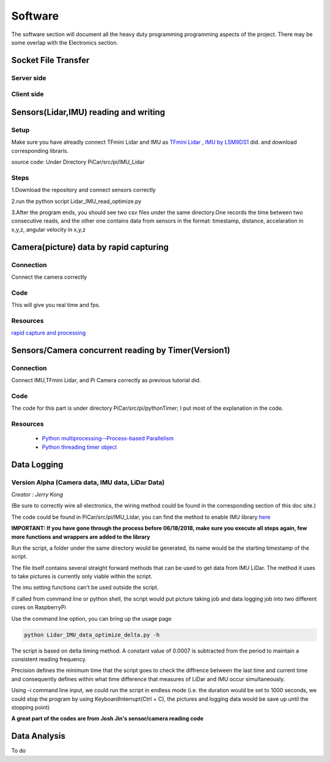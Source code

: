 Software
=============

The software section will document all the heavy duty programming
programming aspects of the project. There may be some overlap with
the Electronics section.

Socket File Transfer
--------------------

Server side
^^^^^^^^^^^

.. code-block:: python
  :linenos:

  import socket                   # Import socket module

  port = 60000                    # Reserve a port for your service.
  s = socket.socket()             # Create a socket object
  host = socket.gethostbyaddr("your IP static IP if under same WIFI")[0]     # Get local machine name
  s.bind((host, port))            # Bind to the port
  s.listen(5)                     # Now wait for client connection.

  print ('Server listening....'.encode('ascii'))

  while True:
      conn, addr = s.accept()     # Establish connection with client.
      print ('Got connection from', addr)
      data = conn.recv(1024)
      print('Server received', repr(data))

      filename='your file name'
      f = open(filename,'rb')
      l = f.read(1024)
      while (l):
         conn.send(l)
         print('Sent ',repr(l))
         l = f.read(1024)          #alter this to control data sending rate
      f.close()

      print('Done sending')
      conn.close()

Client side
^^^^^^^^^^^

.. code-block:: python
  :linenos:

  import socket                   # Import socket module

  s = socket.socket()             # Create a socket object
  host = 'your ip address'     # Get local machine name
  port = 60000                    # Reserve a port for your service.

  s.connect((host, port))
  s.send("Hello server!".encode('ascii'))

  with open('received_file', 'wb') as f:
      print ('file opened')
      while True:
          print('receiving data...')
          data = s.recv(1024)          #must be identical to the data rate at server side
          print('data=%s', (data))
          if not data:
              break
          # write data to a file
          f.write(data)

  f.close()
  print('Successfully get the file')
  s.close()
  print('connection closed')


Sensors(Lidar,IMU) reading and writing
--------------------------------------

Setup
^^^^^
Make sure you have alreadly connect TFmini Lidar and IMU as
`TFmini Lidar <http://picar.readthedocs.io/en/latest/chapters/usage/electronics.html#pi-and-tfmini-lidar-communication>`_
, `IMU by LSM9DS1 <http://picar.readthedocs.io/en/latest/chapters/usage/electronics.html#pi-and-imu-communication>`_ did.
and download corresponding libraris.

source code:
Under Directory PiCar/src/pi/IMU_Lidar

Steps
^^^^^
1.Download the repository and connect sensors correctly

2.run the python script Lidar_IMU_read_optimize.py

3.After the program ends, you should see two csv files under the same directory.One records
the time between two consecutive reads, and the other one contains data from sensors in the format:
timestamp, distance, accelaration in x,y,z, angular velocity in x,y,z



Camera(picture) data by rapid capturing
---------------------------------------
Connection
^^^^^^^^^^
Connect the camera correctly

Code
^^^^

.. code-block:: python
  :linenos:

  import time
  import picamera
  import datetime

  frames = 20

  def filenames():
      frame = 0
      while frame < frames:
          current = datetime.datetime.now()
          yield '%s.jpg' % current
          frame += 1

  with picamera.PiCamera(resolution=(480,480), framerate=100) as camera:
      camera.start_preview()
      # Give the camera some warm-up time
      time.sleep(2)
      start = time.time()
      camera.capture_sequence(filenames(), use_video_port=True)
      finish = time.time()
  print('Captured %d frames at %.2ffps, in %f seconds' % (
      frames,
      frames / (finish - start), (finish - start)))

This will give you real time and fps.

Resources
^^^^^^^^^
`rapid capture and processing <https://picamera.readthedocs.io/en/release-1.13/recipes2.html#rapid-capture-and-processing>`_



Sensors/Camera concurrent reading by Timer(Version1)
----------------------------------------------------
Connection
^^^^^^^^^^
Connect IMU,TFmini Lidar, and Pi Camera correctly as previous tutorial did.

Code
^^^^
The code for this part is under directory PiCar/src/pi/pythonTimer;
I put most of the explanation in the code.

Resources
^^^^^^^^^
  * `Python multiprocessing--Process-based Parallelism <https://docs.python.org/3.4/library/multiprocessing.html?highlight=process>`_

  * `Python threading timer object <https://docs.python.org/3/library/threading.html#timer-objects>`_

Data Logging
------------

Version Alpha (Camera data, IMU data, LiDar Data)
^^^^^^^^^^^^^^^^^^^^^^^^^^^^^^^^^^^^^^^^^^^^^^^^^

*Creator : Jerry Kong*

(Be sure to correctly wire all electronics, the wiring method could be found in the corresponding section of this doc site.)

The code could be found in PiCar/src/pi/IMU_Lidar, you can find the method to enable IMU library `here <http://picar.readthedocs.io/en/latest/chapters/usage/electronics.html#pi-and-imu-communication>`_

**IMPORTANT: If you have gone through the process before 06/18/2018, make sure you execute all steps again, few more functions and wrappers are added to the library**

Run the script, a folder under the same directory would be generated, its name would be the starting timestamp of the script.

The file itself contains several straight forward methods that can be used to get data from IMU LiDar. The method it uses to take pictures is currently only viable within the script.

The imu setting functions can't be used outside the script.

If called from command line or python shell, the script would put picture taking job and data logging job into two different cores on RaspberryPi

Use the command line option, you can bring up the usage page

.. code-block:: bash

   python Lidar_IMU_data_optimize_delta.py -h

The script is based on delta timing method. A constant value of 0.0007 is subtracted from the period to maintain a consistent reading frequency.

Precision defines the minimum time that the script goes to check the diffrence between the last time and current time and consequently defines within what time difference that measures of LiDar and IMU occur simultaneously.

Using -i command line input, we could run the script in endless mode (i.e. the duration would be set to 1000 seconds, we could stop the program by using KeyboardInterrupt(Ctrl + C), the pictures and logging data would be save up until the stopping point)

**A great part of the codes are from Josh Jin's sensor/camera reading code**



Data Analysis
-------------
To do
